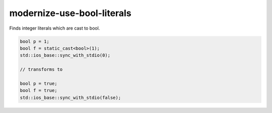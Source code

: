 .. title:: clang-tidy - modernize-use-bool-literals

modernize-use-bool-literals
===========================

Finds integer literals which are cast to bool.

.. code-block:: c++

  bool p = 1;
  bool f = static_cast<bool>(1);
  std::ios_base::sync_with_stdio(0);

  // transforms to

  bool p = true;
  bool f = true;
  std::ios_base::sync_with_stdio(false);
